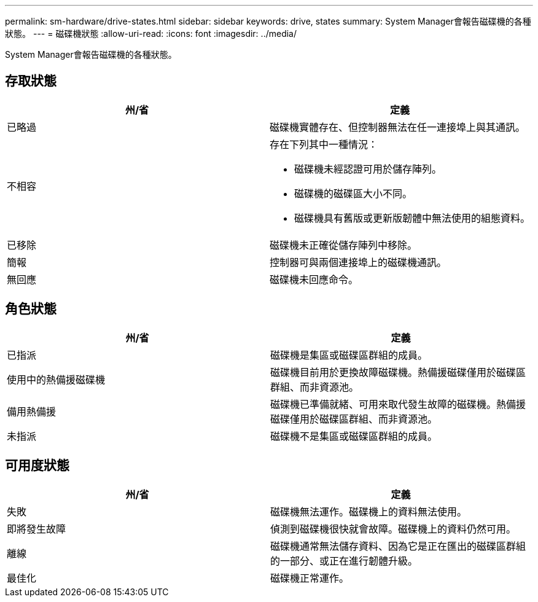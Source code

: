 ---
permalink: sm-hardware/drive-states.html 
sidebar: sidebar 
keywords: drive, states 
summary: System Manager會報告磁碟機的各種狀態。 
---
= 磁碟機狀態
:allow-uri-read: 
:icons: font
:imagesdir: ../media/


[role="lead"]
System Manager會報告磁碟機的各種狀態。



== 存取狀態

|===
| 州/省 | 定義 


 a| 
已略過
 a| 
磁碟機實體存在、但控制器無法在任一連接埠上與其通訊。



 a| 
不相容
 a| 
存在下列其中一種情況：

* 磁碟機未經認證可用於儲存陣列。
* 磁碟機的磁碟區大小不同。
* 磁碟機具有舊版或更新版韌體中無法使用的組態資料。




 a| 
已移除
 a| 
磁碟機未正確從儲存陣列中移除。



 a| 
簡報
 a| 
控制器可與兩個連接埠上的磁碟機通訊。



 a| 
無回應
 a| 
磁碟機未回應命令。

|===


== 角色狀態

|===
| 州/省 | 定義 


 a| 
已指派
 a| 
磁碟機是集區或磁碟區群組的成員。



 a| 
使用中的熱備援磁碟機
 a| 
磁碟機目前用於更換故障磁碟機。熱備援磁碟僅用於磁碟區群組、而非資源池。



 a| 
備用熱備援
 a| 
磁碟機已準備就緒、可用來取代發生故障的磁碟機。熱備援磁碟僅用於磁碟區群組、而非資源池。



 a| 
未指派
 a| 
磁碟機不是集區或磁碟區群組的成員。

|===


== 可用度狀態

|===
| 州/省 | 定義 


 a| 
失敗
 a| 
磁碟機無法運作。磁碟機上的資料無法使用。



 a| 
即將發生故障
 a| 
偵測到磁碟機很快就會故障。磁碟機上的資料仍然可用。



 a| 
離線
 a| 
磁碟機通常無法儲存資料、因為它是正在匯出的磁碟區群組的一部分、或正在進行韌體升級。



 a| 
最佳化
 a| 
磁碟機正常運作。

|===